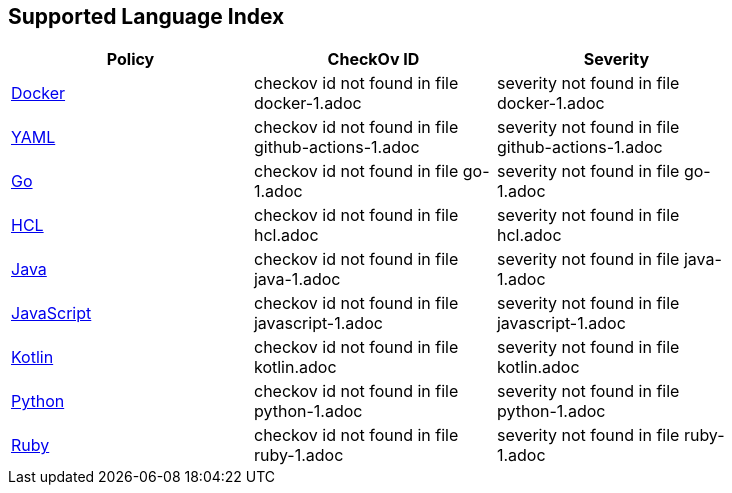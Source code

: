 == Supported Language Index


[width=85%]
[cols="1,1,1"]
|===
|Policy|CheckOv ID| Severity

|xref:docker-1.adoc[Docker]
|checkov id not found in file docker-1.adoc
|severity not found in file docker-1.adoc


|xref:github-actions-1.adoc[YAML]
|checkov id not found in file github-actions-1.adoc
|severity not found in file github-actions-1.adoc


|xref:go-1.adoc[Go]
|checkov id not found in file go-1.adoc
|severity not found in file go-1.adoc


|xref:hcl.adoc[HCL]
|checkov id not found in file hcl.adoc
|severity not found in file hcl.adoc


|xref:java-1.adoc[Java]
|checkov id not found in file java-1.adoc
|severity not found in file java-1.adoc


|xref:javascript-1.adoc[JavaScript]
|checkov id not found in file javascript-1.adoc
|severity not found in file javascript-1.adoc


|xref:kotlin.adoc[Kotlin]
|checkov id not found in file kotlin.adoc
|severity not found in file kotlin.adoc


|xref:python-1.adoc[Python]
|checkov id not found in file python-1.adoc
|severity not found in file python-1.adoc


|xref:ruby-1.adoc[Ruby]
|checkov id not found in file ruby-1.adoc
|severity not found in file ruby-1.adoc


|===

